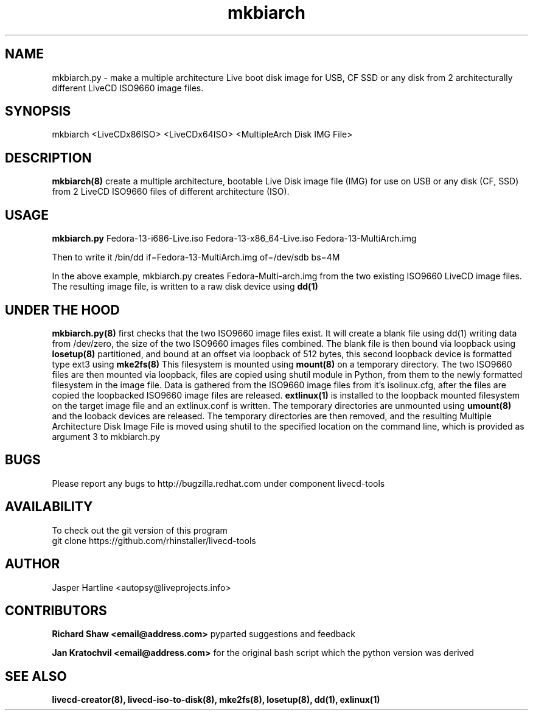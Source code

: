 .\" PROCESS THIS FILE WITH
.\" groff -man -Tascii mkbiarch.8 
.\" 
.TH mkbiarch 8 "2010-8-24" "LiveCD Tools" "User Manuals"

.SH NAME
mkbiarch.py - make a multiple architecture Live boot disk image
for USB, CF SSD or any disk from 2 architecturally different 
LiveCD ISO9660 image files.

.SH SYNOPSIS
mkbiarch <LiveCDx86ISO>  <LiveCDx64ISO>  <MultipleArch Disk IMG File>

.SH DESCRIPTION
.B mkbiarch(8)
create a multiple architecture, bootable Live Disk image file (IMG)
for use on USB or any disk (CF, SSD) 
from 2 LiveCD ISO9660 files of different architecture (ISO).
.BR

.SH USAGE
.B mkbiarch.py
Fedora-13-i686-Live.iso
Fedora-13-x86_64-Live.iso
Fedora-13-MultiArch.img

Then to write it 
/bin/dd if=Fedora-13-MultiArch.img of=/dev/sdb bs=4M

In the above example, mkbiarch.py
creates Fedora-Multi-arch.img
from the two existing ISO9660 LiveCD image files. 
The resulting image file, 
is written to a raw disk device using 
.B dd(1)
.BR


.SH UNDER THE HOOD
.B mkbiarch.py(8)
first checks that the two ISO9660 image files exist. It will create a blank
file using dd(1) writing data from /dev/zero, the size of the two ISO9660 images files combined.
The blank file is then bound via loopback using
.B losetup(8)
partitioned, and bound at an offset via loopback
of 512 bytes, this second loopback device is formatted type ext3 using 
.B mke2fs(8)
This filesystem is mounted using 
.B mount(8)
on a temporary directory. The two ISO9660 files are then mounted via loopback, 
files are copied using shutil module in Python, from them to the newly formatted 
filesystem in the image file. Data is gathered from the ISO9660 image files from it's isolinux.cfg,
after the files are copied the loopbacked ISO9660 image files are released.
.B extlinux(1)
is installed to the loopback mounted filesystem on the target image file and an extlinux.conf
is written. The temporary directories are unmounted using 
.B umount(8)
and the looback devices are released. 
The temporary directories are then removed, and the resulting Multiple Architecture Disk Image
File is moved using shutil to the specified location on the command line, which is provided as 
argument 3 to mkbiarch.py

.SH BUGS
Please report any bugs to 
http://bugzilla.redhat.com 
under component livecd-tools 

.SH AVAILABILITY
To check out the git version of this program
 git clone https://github.com/rhinstaller/livecd-tools

.SH AUTHOR
Jasper Hartline <autopsy@liveprojects.info>

.SH CONTRIBUTORS
.B Richard Shaw <email@address.com> 
pyparted suggestions and feedback

.B Jan Kratochvil <email@address.com>  
for the original bash script which 
the python version was derived 

.SH "SEE ALSO"
.BR livecd-creator(8),
.BR livecd-iso-to-disk(8),
.BR mke2fs(8),
.BR losetup(8),
.BR dd(1),
.BR exlinux(1)
